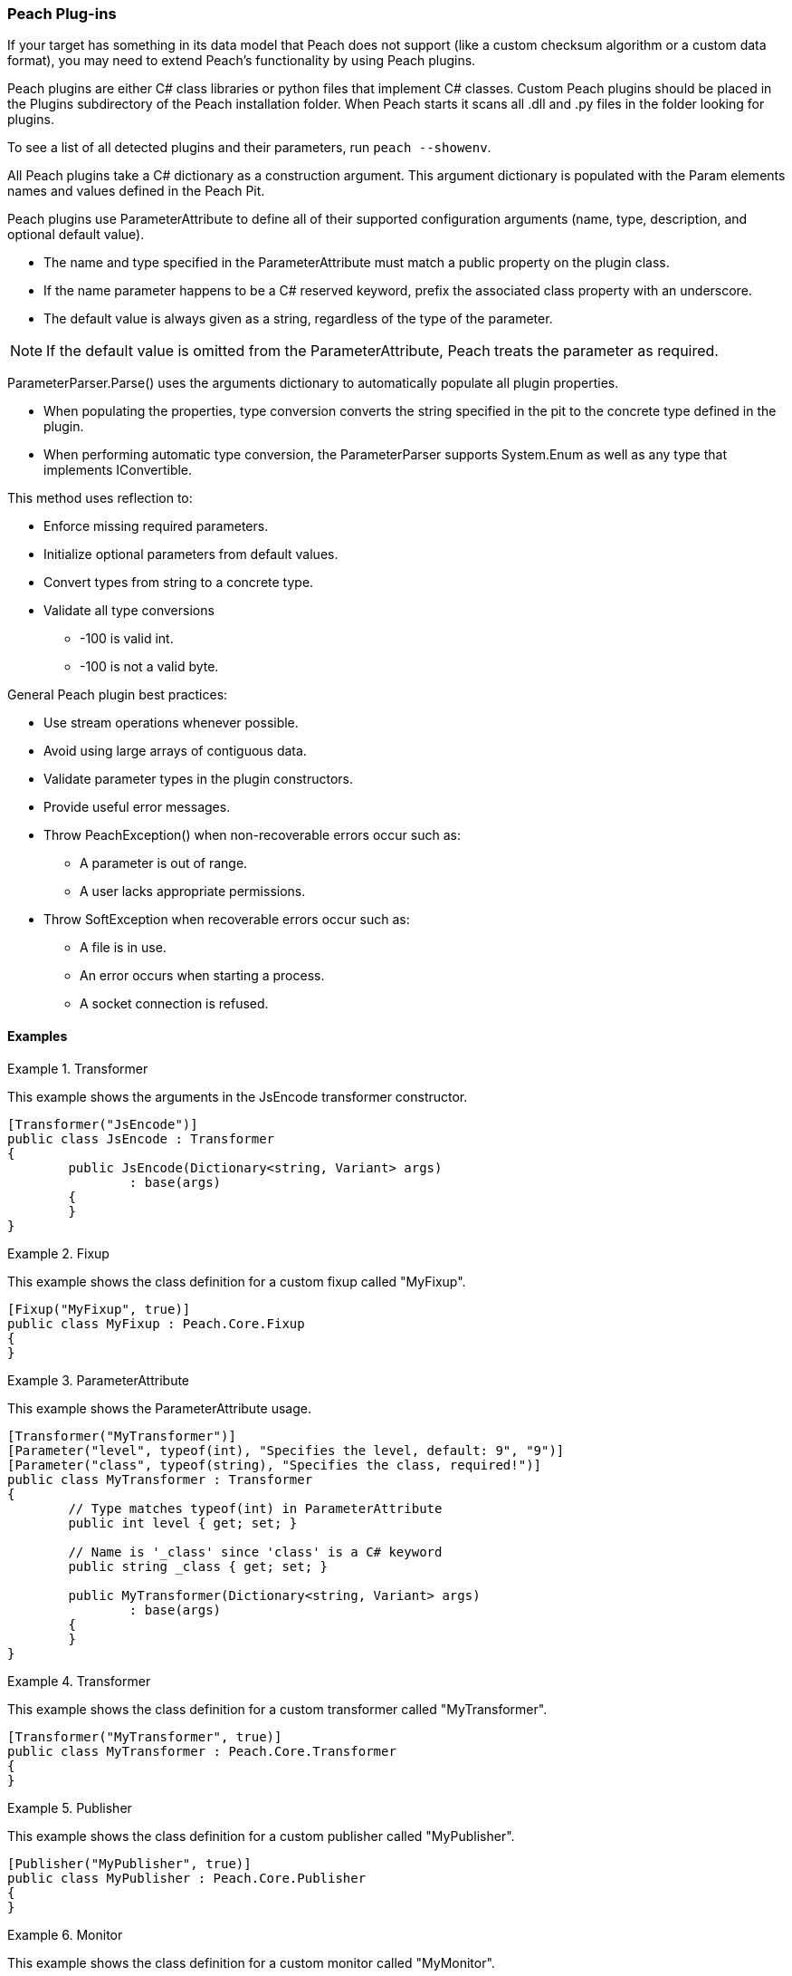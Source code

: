 [[Extend_Plugins]]
=== Peach Plug-ins

If your target has something in its data model that Peach does not support
(like a custom checksum algorithm or a custom data format),
you may need to extend Peach's functionality by using Peach plugins.

Peach plugins are either C# class libraries or python files that implement C# classes.
Custom Peach plugins should be placed in the +Plugins+ subdirectory of the Peach installation folder.
When Peach starts it scans all +.dll+ and +.py+ files in the folder looking for plugins.

To see a list of all detected plugins and their parameters, run `peach --showenv`.

All Peach plugins take a C# dictionary as a construction argument.
This argument dictionary is populated with the Param elements names and values defined in the Peach Pit.

Peach plugins use ParameterAttribute to define all of their supported configuration arguments (name, type, description, and optional default value).

 * The name and type specified in the ParameterAttribute must match a public property on the plugin class.
 * If the name parameter happens to be a C# reserved keyword, prefix the associated class property with an underscore.

 * The default value is always given as a string, regardless of the type of the parameter.

NOTE: If the default value is omitted from the ParameterAttribute, Peach treats the parameter as required.

ParameterParser.Parse() uses the arguments dictionary to automatically populate all plugin properties.

 * When populating the properties, type conversion converts the string specified in the pit to the concrete type defined in the plugin.
 * When performing automatic type conversion, the ParameterParser supports System.Enum as well as any type that implements IConvertible.

This method uses reflection to:

 * Enforce missing required parameters.
 * Initialize optional parameters from default values.
 * Convert types from string to a concrete type.
 * Validate all type conversions
 ** -100 is valid int.
 ** -100 is not a valid byte.

General Peach plugin best practices:

 * Use stream operations whenever possible.
 * Avoid using large arrays of contiguous data.
 * Validate parameter types in the plugin constructors.
 * Provide useful error messages.
 * Throw PeachException() when non-recoverable errors occur such as:
 ** A parameter is out of range.
 ** A user lacks appropriate permissions.
 * Throw SoftException when recoverable errors occur such as:
 ** A file is in use.
 ** An error occurs when starting a process.
 ** A socket connection is refused.

==== Examples

.Transformer
==========================
This example shows the arguments in the JsEncode transformer constructor.

[source,java]
----
[Transformer("JsEncode")]
public class JsEncode : Transformer
{
	public JsEncode(Dictionary<string, Variant> args)
		: base(args)
	{
	}
}
----
==========================

.Fixup
==========================
This example shows the class definition for a custom fixup called "MyFixup".

[source,java]
----
[Fixup("MyFixup", true)]
public class MyFixup : Peach.Core.Fixup
{
}
----
==========================

.ParameterAttribute
==========================
This example shows the ParameterAttribute usage.

[source,java]
----
[Transformer("MyTransformer")]
[Parameter("level", typeof(int), "Specifies the level, default: 9", "9")]
[Parameter("class", typeof(string), "Specifies the class, required!")]
public class MyTransformer : Transformer
{
	// Type matches typeof(int) in ParameterAttribute
	public int level { get; set; }

	// Name is '_class' since 'class' is a C# keyword
	public string _class { get; set; }

	public MyTransformer(Dictionary<string, Variant> args)
		: base(args)
	{
	}
}
----
==========================

.Transformer
==========================
This example shows the class definition for a custom transformer called "MyTransformer".

[source,java]
----
[Transformer("MyTransformer", true)]
public class MyTransformer : Peach.Core.Transformer
{
}
----
==========================

.Publisher
==========================
This example shows the class definition for a custom publisher called "MyPublisher".

[source,java]
----
[Publisher("MyPublisher", true)]
public class MyPublisher : Peach.Core.Publisher
{
}
----
==========================

.Monitor
==========================
This example shows the class definition for a custom monitor called "MyMonitor".

[source,java]
----
[Monitor("MyMonitor", true)]
public class MyMonitor : Peach.Core.Monitor
{
}
----
==========================

// end
